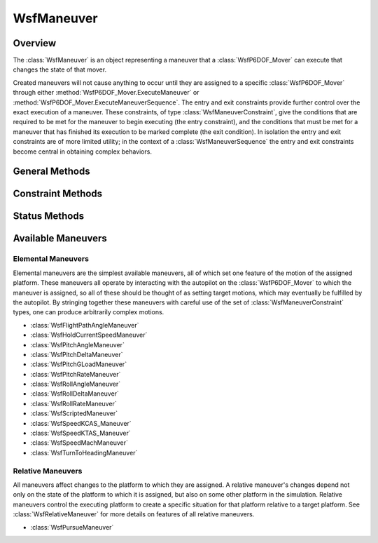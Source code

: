 .. ****************************************************************************
.. CUI
..
.. The Advanced Framework for Simulation, Integration, and Modeling (AFSIM)
..
.. The use, dissemination or disclosure of data in this file is subject to
.. limitation or restriction. See accompanying README and LICENSE for details.
.. ****************************************************************************

WsfManeuver
-----------

.. class:: WsfManeuver

Overview
========

The :class:`WsfManeuver` is an object representing a maneuver that a
:class:`WsfP6DOF_Mover` can execute that changes the state of that mover.

Created maneuvers will not cause anything to occur until they are assigned
to a specific :class:`WsfP6DOF_Mover` through either
:method:`WsfP6DOF_Mover.ExecuteManeuver` or
:method:`WsfP6DOF_Mover.ExecuteManeuverSequence`. The entry and exit constraints
provide further control over the exact execution of a maneuver. These
constraints, of type :class:`WsfManeuverConstraint`, give the conditions that
are required to be met for the maneuver to begin executing (the entry
constraint), and the conditions that must be met for a maneuver that has
finished its execution to be marked complete (the exit condition). In
isolation the entry and exit constraints are of more limited utility; in the
context of a :class:`WsfManeuverSequence` the entry and exit constraints
become central in obtaining complex behaviors.

General Methods
===============

.. method:: bool GetDebug()

   Returns if the maneuver is set to produce extra debugging output.

.. method:: void SetDebug(bool aDebug)

   Enable or disable extra debugging output.

   .. note:: In some cases debugging output can produce a significant amount
             of output.

.. method:: WsfP6DOF_Mover GetMover()

   Return the :class:`WsfP6DOF_Mover` to which this maneuver is assigned. If
   this maneuver has not yet been assigned, this will return an invalid object.

.. method:: void Cancel()

   Cancel this maneuver if it is assigned and has not completed. If it has not
   been assigned, or has completed, this method will do nothing.

.. method:: double GetUrgency()

   Get the urgency of the maneuver. The urgency of a maneuver is a parameter
   that controls the manner of execution of some maneuvers. The use of this
   parameter is up to the individual maneuver; see the documentation for
   specific maneuvers for details.

.. method:: void SetUrgency(double aUrgency)

   Set the urgency of this maneuver.

.. method:: string GetManeuverType()

   Return a string giving the type of this maneuver.

.. method:: bool IsSequence()

   Return true if this maneuver is a sequence.

Constraint Methods
==================

.. method:: WsfManeuverConstraint GetEntryConstraint()

   Return the entry constraint for this maneuver.

.. method:: void SetEntryConstraint(WsfManeuverConstraint aConstraint)

   Set the entry constraint for this maneuver.

.. method:: WsfManeuverConstraint GetExitConstraint()

   Return the exit constraint for this maneuver.

.. method:: void SetExitConstraint(WsfManeuverConstraint aConstraint)

   Set the exit constraint for this maneuver.

Status Methods
==============

.. method:: bool IsAssigned()

   Return true if this maneuver has been assigned to a :class:`WsfP6DOF_Mover`.

.. method:: bool IsPending()

   Returns true if this maneuver is pending. A maneuver is pending if it has
   been assigned, but the entry constraint has not yet been met. If the
   maneuver was not given an entry constraint, it will never be pending.

.. method:: bool IsExecuting()

   Returns true if this maneuver is executing. A maneuver is executing if it
   has been assigned, and the entry constraint is satisfied.

.. method:: bool IsCompleting()

   Returns true if a maneuver is completing. A maneuver is completing if it 
   has been assigned, it is no longer executing, but the exit constraint is
   not satisfied.

.. method:: bool IsCompleted()

   Returns true if this maneuver is completed. A maneuver is completed it has
   been assigned, is no longer executing, and the exit constraint is satisfied.

.. method:: bool IsCanceled()

   Returns true if this maneuver was canceled. A canceled maneuver was 
   halted before it reached the completed state. A completed maneuver cannot
   be canceled, nor can an unassigned maneuver.

Available Maneuvers
===================

Elemental Maneuvers
"""""""""""""""""""

Elemental maneuvers are the simplest available maneuvers, all of which set one
feature of the motion of the assigned platform. These maneuvers all
operate by interacting with the autopilot on the :class:`WsfP6DOF_Mover` to
which the maneuver is assigned, so all of these should be thought of as setting
target motions, which may eventually be fulfilled by the autopilot.
By stringing together these maneuvers with careful use of the set of
:class:`WsfManeuverConstraint` types, one can produce arbitrarily complex
motions.

* :class:`WsfFlightPathAngleManeuver`
* :class:`WsfHoldCurrentSpeedManeuver`
* :class:`WsfPitchAngleManeuver`
* :class:`WsfPitchDeltaManeuver`
* :class:`WsfPitchGLoadManeuver`
* :class:`WsfPitchRateManeuver`
* :class:`WsfRollAngleManeuver`
* :class:`WsfRollDeltaManeuver`
* :class:`WsfRollRateManeuver`
* :class:`WsfScriptedManeuver`
* :class:`WsfSpeedKCAS_Maneuver`
* :class:`WsfSpeedKTAS_Maneuver`
* :class:`WsfSpeedMachManeuver`
* :class:`WsfTurnToHeadingManeuver`

Relative Maneuvers
""""""""""""""""""

All maneuvers affect changes to the platform to which they are assigned. A
relative maneuver's changes depend not only on the state of the platform to
which it is assigned, but also on some other platform in the simulation.
Relative maneuvers control the executing platform to create a specific 
situation for that platform relative to a target platform. See 
:class:`WsfRelativeManeuver` for more details on features of all relative
maneuvers.

* :class:`WsfPursueManeuver`
